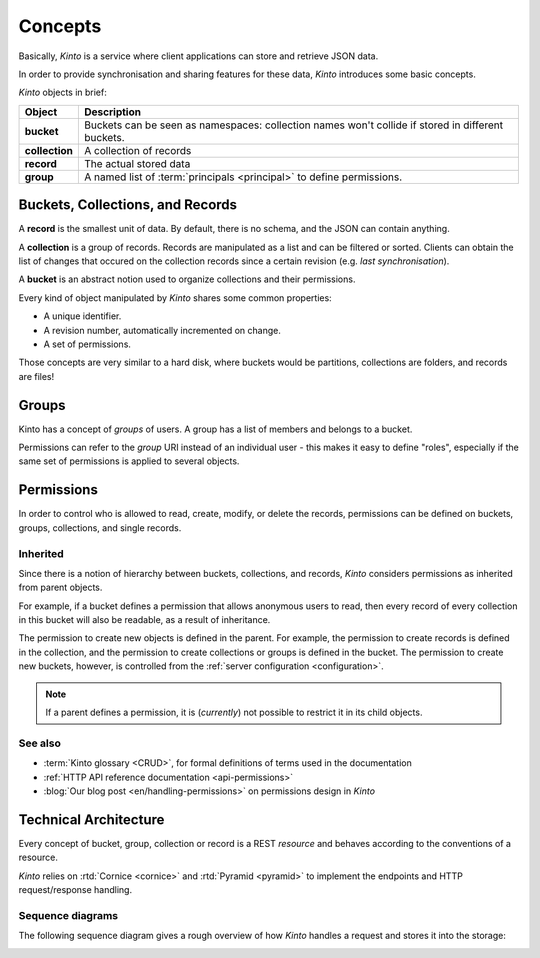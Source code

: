 .. _kinto-concepts:

Concepts
########


Basically, *Kinto* is a service where client applications can store and retrieve JSON data.

In order to provide synchronisation and sharing features for these data, *Kinto*
introduces some basic concepts.

*Kinto* objects in brief:

+-----------------+---------------------------------------------------------+
| Object          | Description                                             |
+=================+=========================================================+
| **bucket**      | Buckets can be seen as namespaces:                      |
|                 | collection names won't collide if stored in different   |
|                 | buckets.                                                |
+-----------------+---------------------------------------------------------+
| **collection**  | A collection of records                                 |
+-----------------+---------------------------------------------------------+
| **record**      | The actual stored data                                  |
+-----------------+---------------------------------------------------------+
| **group**       | A named list of :term:`principals <principal>` to       |
|                 | define permissions.                                     |
+-----------------+---------------------------------------------------------+


.. _concepts-buckets-collections-records:

Buckets, Collections, and Records
=================================

A **record** is the smallest unit of data. By default, there is no schema,
and the JSON can contain anything.

A **collection** is a group of records. Records are manipulated as a list
and can be filtered or sorted. Clients can obtain the list of changes that
occured on the collection records since a certain revision (e.g. *last synchronisation*).

A **bucket** is an abstract notion used to organize collections and their
permissions.

.. image:: images/concepts-general.png

Every kind of object manipulated by *Kinto* shares some common properties:

* A unique identifier.
* A revision number, automatically incremented on change.
* A set of permissions.

Those concepts are very similar to a hard disk, where buckets would be partitions,
collections are folders, and records are files!

.. _concepts-groups:

Groups
======

Kinto has a concept of *groups* of users. A group has a list of members and
belongs to a bucket.

Permissions can refer to the *group* URI instead of an individual user - this makes
it easy to define "roles", especially if the same set of permissions is applied
to several objects.

.. _concepts-permissions:

Permissions
===========

In order to control who is allowed to read, create, modify, or delete the records,
permissions can be defined on buckets, groups, collections, and single records.

Inherited
---------

Since there is a notion of hierarchy between buckets, collections, and records,
*Kinto* considers permissions as inherited from parent objects.

.. image:: images/concepts-permissions.png

For example, if a bucket defines a permission that allows anonymous users to read,
then every record of every collection in this bucket will also be readable, as
a result of inheritance.

The permission to create new objects is defined in the parent.
For example, the permission to create records is defined in the collection, and the permission
to create collections or groups is defined in the bucket. The permission to create new buckets,
however, is controlled from the :ref:`server configuration <configuration>`.

.. note::

    If a parent defines a permission, it is (*currently*) not possible to restrict
    it in its child objects.

See also
---------

* :term:`Kinto glossary <CRUD>`, for formal definitions of terms used in the documentation
* :ref:`HTTP API reference documentation <api-permissions>`
* :blog:`Our blog post <en/handling-permissions>` on permissions design in *Kinto*


.. _technical-architecture:

Technical Architecture
======================

Every concept of bucket, group, collection or record is a REST
*resource* and behaves according to the conventions of a resource.

*Kinto* relies on :rtd:`Cornice <cornice>` and :rtd:`Pyramid <pyramid>`
to implement the endpoints and HTTP request/response handling.

.. image:: images/architecture.svg


Sequence diagrams
-----------------

The following sequence diagram gives a rough overview of how *Kinto* handles
a request and stores it into the storage:

.. https://www.websequencediagrams.com

.. title PUT Request → Response cycle

.. Client->WSGI: HTTP PUT request
.. WSGI->Pyramid: WebOb request
.. Pyramid->Kinto: Match route
.. Kinto->Resource: put()
.. Resource->Storage: create_record()
.. Storage->PostgreSQL: SQL INSERT
.. PostgreSQL->Storage: timestamp
.. Storage->Resource: record
.. Resource->Listeners: send notifications
.. Resource->Pyramid: Python dict
.. Pyramid->WSGI: WebOb response
.. WSGI->Client: HTTP response

.. image:: images/sequence-storage.png
